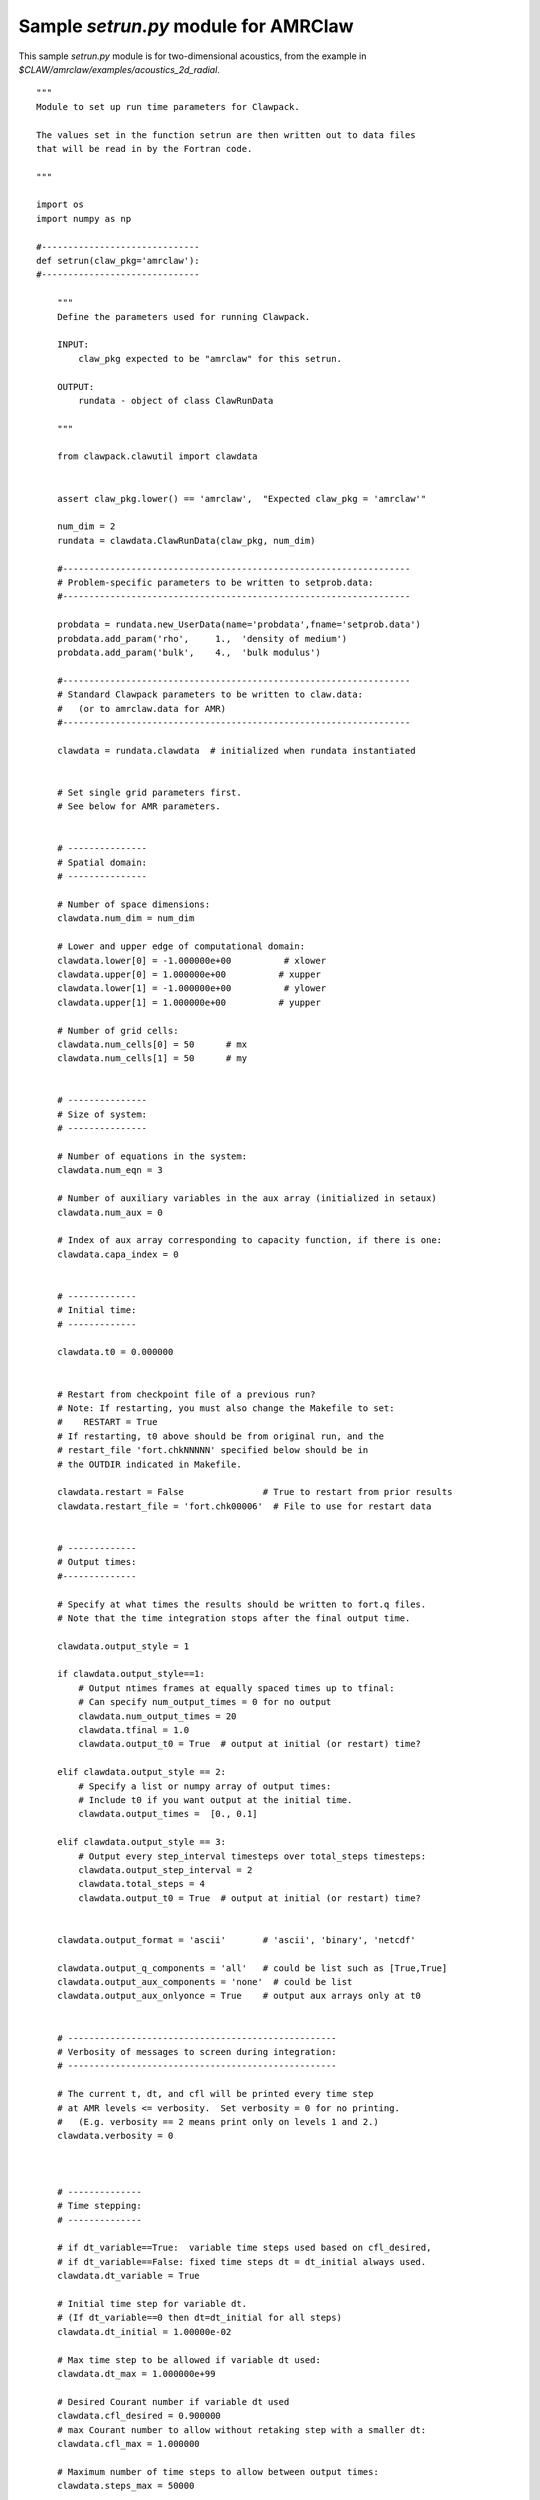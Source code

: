 

.. _setrun_amrclaw_sample:

*****************************************************************
Sample `setrun.py` module for AMRClaw
*****************************************************************

This sample `setrun.py` module is for two-dimensional acoustics, from the
example in `$CLAW/amrclaw/examples/acoustics_2d_radial`.

::

    """ 
    Module to set up run time parameters for Clawpack.

    The values set in the function setrun are then written out to data files
    that will be read in by the Fortran code.
        
    """ 

    import os
    import numpy as np

    #------------------------------
    def setrun(claw_pkg='amrclaw'):
    #------------------------------
        
        """ 
        Define the parameters used for running Clawpack.

        INPUT:
            claw_pkg expected to be "amrclaw" for this setrun.

        OUTPUT:
            rundata - object of class ClawRunData 
        
        """ 
        
        from clawpack.clawutil import clawdata 
        
        
        assert claw_pkg.lower() == 'amrclaw',  "Expected claw_pkg = 'amrclaw'"

        num_dim = 2
        rundata = clawdata.ClawRunData(claw_pkg, num_dim)

        #------------------------------------------------------------------
        # Problem-specific parameters to be written to setprob.data:
        #------------------------------------------------------------------

        probdata = rundata.new_UserData(name='probdata',fname='setprob.data')
        probdata.add_param('rho',     1.,  'density of medium')
        probdata.add_param('bulk',    4.,  'bulk modulus')
        
        #------------------------------------------------------------------
        # Standard Clawpack parameters to be written to claw.data:
        #   (or to amrclaw.data for AMR)
        #------------------------------------------------------------------

        clawdata = rundata.clawdata  # initialized when rundata instantiated


        # Set single grid parameters first.
        # See below for AMR parameters.


        # ---------------
        # Spatial domain:
        # ---------------

        # Number of space dimensions:
        clawdata.num_dim = num_dim
        
        # Lower and upper edge of computational domain:
        clawdata.lower[0] = -1.000000e+00          # xlower
        clawdata.upper[0] = 1.000000e+00          # xupper
        clawdata.lower[1] = -1.000000e+00          # ylower
        clawdata.upper[1] = 1.000000e+00          # yupper
        
        # Number of grid cells:
        clawdata.num_cells[0] = 50      # mx
        clawdata.num_cells[1] = 50      # my
        

        # ---------------
        # Size of system:
        # ---------------

        # Number of equations in the system:
        clawdata.num_eqn = 3

        # Number of auxiliary variables in the aux array (initialized in setaux)
        clawdata.num_aux = 0
        
        # Index of aux array corresponding to capacity function, if there is one:
        clawdata.capa_index = 0
        
        
        # -------------
        # Initial time:
        # -------------

        clawdata.t0 = 0.000000
        

        # Restart from checkpoint file of a previous run?
        # Note: If restarting, you must also change the Makefile to set:
        #    RESTART = True
        # If restarting, t0 above should be from original run, and the
        # restart_file 'fort.chkNNNNN' specified below should be in 
        # the OUTDIR indicated in Makefile.

        clawdata.restart = False               # True to restart from prior results
        clawdata.restart_file = 'fort.chk00006'  # File to use for restart data
        
        
        # -------------
        # Output times:
        #--------------

        # Specify at what times the results should be written to fort.q files.
        # Note that the time integration stops after the final output time.
     
        clawdata.output_style = 1
     
        if clawdata.output_style==1:
            # Output ntimes frames at equally spaced times up to tfinal:
            # Can specify num_output_times = 0 for no output
            clawdata.num_output_times = 20
            clawdata.tfinal = 1.0
            clawdata.output_t0 = True  # output at initial (or restart) time?
            
        elif clawdata.output_style == 2:
            # Specify a list or numpy array of output times:
            # Include t0 if you want output at the initial time.
            clawdata.output_times =  [0., 0.1]
     
        elif clawdata.output_style == 3:
            # Output every step_interval timesteps over total_steps timesteps:
            clawdata.output_step_interval = 2
            clawdata.total_steps = 4
            clawdata.output_t0 = True  # output at initial (or restart) time?
            

        clawdata.output_format = 'ascii'       # 'ascii', 'binary', 'netcdf'

        clawdata.output_q_components = 'all'   # could be list such as [True,True]
        clawdata.output_aux_components = 'none'  # could be list
        clawdata.output_aux_onlyonce = True    # output aux arrays only at t0
        

        # ---------------------------------------------------
        # Verbosity of messages to screen during integration:  
        # ---------------------------------------------------

        # The current t, dt, and cfl will be printed every time step
        # at AMR levels <= verbosity.  Set verbosity = 0 for no printing.
        #   (E.g. verbosity == 2 means print only on levels 1 and 2.)
        clawdata.verbosity = 0
        
        

        # --------------
        # Time stepping:
        # --------------

        # if dt_variable==True:  variable time steps used based on cfl_desired,
        # if dt_variable==False: fixed time steps dt = dt_initial always used.
        clawdata.dt_variable = True
        
        # Initial time step for variable dt.  
        # (If dt_variable==0 then dt=dt_initial for all steps)
        clawdata.dt_initial = 1.00000e-02
        
        # Max time step to be allowed if variable dt used:
        clawdata.dt_max = 1.000000e+99
        
        # Desired Courant number if variable dt used 
        clawdata.cfl_desired = 0.900000
        # max Courant number to allow without retaking step with a smaller dt:
        clawdata.cfl_max = 1.000000
        
        # Maximum number of time steps to allow between output times:
        clawdata.steps_max = 50000


        # ------------------
        # Method to be used:
        # ------------------

        # Order of accuracy:  1 => Godunov,  2 => Lax-Wendroff plus limiters
        clawdata.order = 2
        
        # Use dimensional splitting? (not yet available for AMR)
        clawdata.dimensional_split = 'unsplit'
        
        # For unsplit method, transverse_waves can be 
        #  0 or 'none'      ==> donor cell (only normal solver used)
        #  1 or 'increment' ==> corner transport of waves
        #  2 or 'all'       ==> corner transport of 2nd order corrections too
        clawdata.transverse_waves = 2
        
        
        # Number of waves in the Riemann solution:
        clawdata.num_waves = 2
        
        # List of limiters to use for each wave family:  
        # Required:  len(limiter) == num_waves
        # Some options:
        #   0 or 'none'     ==> no limiter (Lax-Wendroff)
        #   1 or 'minmod'   ==> minmod
        #   2 or 'superbee' ==> superbee
        #   3 or 'mc'       ==> MC limiter
        #   4 or 'vanleer'  ==> van Leer
        clawdata.limiter = ['mc','mc']
        
        clawdata.use_fwaves = False    # True ==> use f-wave version of algorithms
        
        # Source terms splitting:
        #   src_split == 0 or 'none'    ==> no source term (src routine never called)
        #   src_split == 1 or 'godunov' ==> Godunov (1st order) splitting used, 
        #   src_split == 2 or 'strang'  ==> Strang (2nd order) splitting used,  not recommended.
        clawdata.source_split = 0
        
        
        # --------------------
        # Boundary conditions:
        # --------------------

        # Number of ghost cells (usually 2)
        clawdata.num_ghost = 2
        
        # Choice of BCs at xlower and xupper:
        #   0 or 'user'     => user specified (must modify bcNamr.f to use this option)
        #   1 or 'extrap'   => extrapolation (non-reflecting outflow)
        #   2 or 'periodic' => periodic (must specify this at both boundaries)
        #   3 or 'wall'     => solid wall for systems where q(2) is normal velocity
        
        clawdata.bc_lower[0] = 'extrap'   # at xlower
        clawdata.bc_upper[0] = 'extrap'   # at xupper

        clawdata.bc_lower[1] = 'extrap'   # at ylower
        clawdata.bc_upper[1] = 'extrap'   # at yupper
                             

        # ---------------
        # Gauges:
        # ---------------
        rundata.gaugedata.gauges = []
        # for gauges append lines of the form  [gaugeno, x, y, t1, t2]
        rundata.gaugedata.gauges.append([0, 0.0, 0.0, 0., 10.])
        rundata.gaugedata.gauges.append([1, 0.7, 0.0, 0., 10.])
        rundata.gaugedata.gauges.append([2, 0.7/np.sqrt(2.), 0.7/np.sqrt(2.), 0., 10.])
        
        # --------------
        # Checkpointing:
        # --------------

        # Specify when checkpoint files should be created that can be
        # used to restart a computation.

        clawdata.checkpt_style = 1

        if clawdata.checkpt_style == 0:
            # Do not checkpoint at all
            pass

        elif clawdata.checkpt_style == 1:
            # Checkpoint only at tfinal.
            pass

        elif clawdata.checkpt_style == 2:
            # Specify a list of checkpoint times.  
            clawdata.checkpt_times = [0.1,0.15]

        elif clawdata.checkpt_style == 3:
            # Checkpoint every checkpt_interval timesteps (on Level 1)
            # and at the final time.
            clawdata.checkpt_interval = 5

        

        # ---------------
        # AMR parameters:
        # ---------------

        amrdata = rundata.amrdata

        # max number of refinement levels:
        amrdata.amr_levels_max = 3

        # List of refinement ratios at each level (length at least amr_level_max-1)
        amrdata.refinement_ratios_x = [2, 2]
        amrdata.refinement_ratios_y = [2, 2]
        amrdata.refinement_ratios_t = [2, 2]


        # Specify type of each aux variable in clawdata.auxtype.
        # This must be a list of length num_aux, each element of which is one of:
        #   'center',  'capacity', 'xleft', or 'yleft'  (see documentation).
        amrdata.aux_type = []


        # Flag for refinement based on Richardson error estimater:
        amrdata.flag_richardson = False    # use Richardson?
        amrdata.flag_richardson_tol = 0.001000e+00  # Richardson tolerance
        
        # Flag for refinement using routine flag2refine:
        amrdata.flag2refine = True      # use this?
        amrdata.flag2refine_tol = 0.2 # tolerance used in this routine
        # User can modify flag2refine to change the criterion for flagging.
        # Default: check maximum absolute difference of first component of q
        # between a cell and each of its neighbors.

        # steps to take on each level L between regriddings of level L+1:
        amrdata.regrid_interval = 2       

        # width of buffer zone around flagged points:
        # (typically the same as regrid_interval so waves don't escape):
        amrdata.regrid_buffer_width  = 2

        # clustering alg. cutoff for (# flagged pts) / (total # of cells refined)
        # (closer to 1.0 => more small grids may be needed to cover flagged cells)
        amrdata.clustering_cutoff = 0.7

        # print info about each regridding up to this level:
        amrdata.verbosity_regrid = 0      


        # ---------------
        # Regions:
        # ---------------
        rundata.regiondata.regions = []
        # to specify regions of refinement append lines of the form
        #  [minlevel,maxlevel,t1,t2,x1,x2,y1,y2]


        #  ----- For developers ----- 
        # Toggle debugging print statements:
        amrdata.dprint = False      # print domain flags
        amrdata.eprint = False      # print err est flags
        amrdata.edebug = False      # even more err est flags
        amrdata.gprint = False      # grid bisection/clustering
        amrdata.nprint = False      # proper nesting output
        amrdata.pprint = False      # proj. of tagged points
        amrdata.rprint = False      # print regridding summary
        amrdata.sprint = False      # space/memory output
        amrdata.tprint = False      # time step reporting each level
        amrdata.uprint = False      # update/upbnd reporting
        
        return rundata

        # end of function setrun
        # ----------------------


    if __name__ == '__main__':
        # Set up run-time parameters and write all data files.
        import sys
        rundata = setrun(*sys.argv[1:])
        rundata.write()
        

